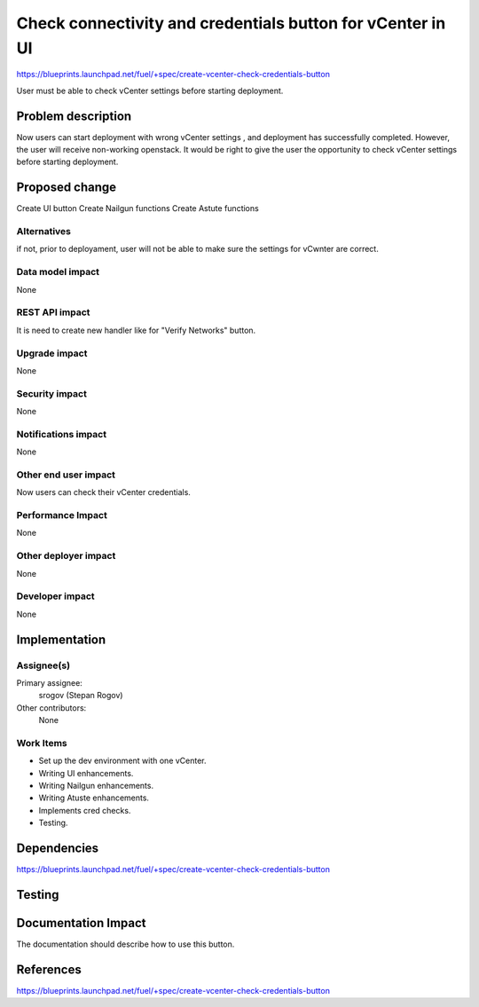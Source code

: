 ..
 This work is licensed under a Creative Commons Attribution 3.0 Unported
 License.

 http://creativecommons.org/licenses/by/3.0/legalcode

===========================================================
Check connectivity and credentials button for vCenter in UI
===========================================================

https://blueprints.launchpad.net/fuel/+spec/create-vcenter-check-credentials-button

User must be able to check vCenter settings before starting deployment.

Problem description
===================

Now users can start deployment with wrong vCenter settings , and deployment has
successfully completed. However, the user will receive non-working openstack.
It would be right to give the user the opportunity to check vCenter settings
before starting deployment.

Proposed change
===============

Create UI button
Create Nailgun functions
Create Astute functions

Alternatives
------------

if not, prior to deployament, user will not be able to make sure the settings
for vCwnter are correct.

Data model impact
-----------------

None

REST API impact
---------------

It is need to create new handler like for "Verify Networks" button.

Upgrade impact
--------------

None

Security impact
---------------

None

Notifications impact
--------------------

None

Other end user impact
---------------------

Now users can check their vCenter credentials.

Performance Impact
------------------

None

Other deployer impact
---------------------

None

Developer impact
----------------

None

Implementation
==============

Assignee(s)
-----------

Primary assignee:
  srogov (Stepan Rogov)

Other contributors:
  None

Work Items
----------

* Set up the dev environment with one vCenter.
* Writing UI enhancements.
* Writing Nailgun enhancements.
* Writing Atuste enhancements.
* Implements cred checks.
* Testing.

Dependencies
============

https://blueprints.launchpad.net/fuel/+spec/create-vcenter-check-credentials-button

Testing
=======


Documentation Impact
====================

The documentation should describe how to use this button.

References
==========

https://blueprints.launchpad.net/fuel/+spec/create-vcenter-check-credentials-button
